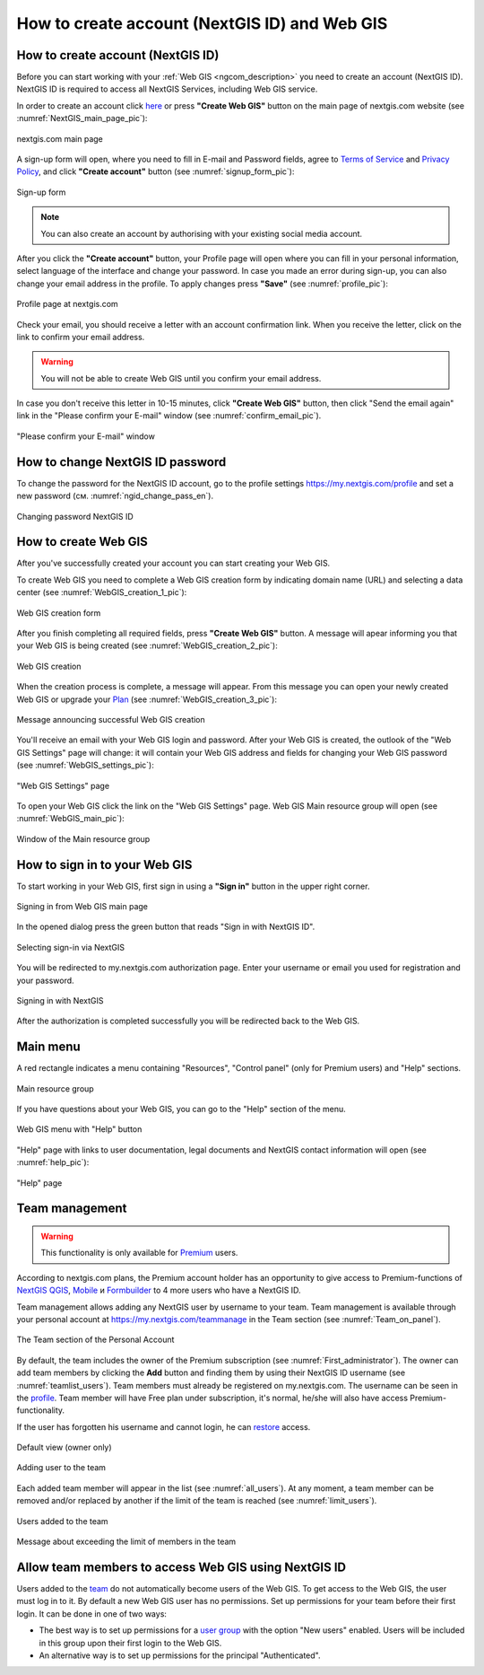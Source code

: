 .. _ngcom_create:

How to create account (NextGIS ID) and Web GIS
================================================

.. _ngcom_create_account:

How to create account (NextGIS ID)
-----------------------------------

Before you can start working with your :ref:`Web GIS <ngcom_description>` you need to create an account (NextGIS ID). NextGIS ID is required to access all NextGIS Services, including Web GIS service.

In order to create an account click `here <https://my.nextgis.com/signup/?next=/webgis/>`_ or press **"Create Web GIS"** button on the main page of nextgis.com website (see :numref:`NextGIS_main_page_pic`): 

.. figure:: _static/NextGIS_main_page.png
   :name: NextGIS_main_page_pic
   :align: center
   :width: 16cm    

   nextgis.com main page  

A sign-up form will open, where you need to fill in E-mail and Password fields, agree to `Terms of Service <http://nextgis.com/terms>`_ and `Privacy Policy <http://nextgis.com/privacy>`_, аnd click **"Create account"** button (see :numref:`signup_form_pic`):

.. figure:: _static/Signup_form.png
   :name: signup_form_pic
   :align: center
   :width: 16cm    

   Sign-up form
      
.. note::

   You can also create an account by authorising with your existing social media account.
   
After you click the **"Create account"** button, your Profile page will open where you can fill in your personal information, select language of the interface and change your password. In case you made an error during sign-up, you can also change your email address in the profile. To apply changes press **"Save"** (see :numref:`profile_pic`): 

.. figure:: _static/Profile_en.png
   :name: profile_pic
   :align: center
   :width: 16cm    
  
   Profile page at nextgis.com

Check your email, you should receive a letter with an account confirmation link. When you receive the letter, click on the link to confirm your email address.

.. warning::

   You will not be able to create Web GIS until you confirm your email address.
   
In case you don't receive this letter in 10-15 minutes, click **"Create Web GIS"** button,  then click "Send the email again" link in the "Please confirm your E-mail" window (see :numref:`confirm_email_pic`). 
   
.. figure:: _static/Confirm_email_en.png
   :name: confirm_email_pic
   :align: center
   :width: 16cm    

   "Please confirm your E-mail" window


.. _ngcom_ngid_change_password:

How to change NextGIS ID password
---------------------------------

To change the password for the NextGIS ID account, go to the profile settings https://my.nextgis.com/profile and set a new password (см. :numref:`ngid_change_pass_en`).

.. figure:: _static/ngid_change_pass_en_2.png
   :name: ngid_change_pass_en
   :align: center
   :width: 16cm    

   Changing password NextGIS ID


.. _ngcom_create_webgis:

How to create Web GIS
---------------------

After you've successfully created your account you can start creating your Web GIS.

To create Web GIS you need to complete a Web GIS creation form by indicating domain name (URL) and selecting a data center (see :numref:`WebGIS_creation_1_pic`): 

.. figure:: _static/WebGIS_creation_1_en.png
   :name: WebGIS_creation_1_pic
   :align: center
   :width: 16cm    

   Web GIS creation form

After you finish completing all required fields, press **"Create Web GIS"** button. A message will apear informing you that your Web GIS is being created (see :numref:`WebGIS_creation_2_pic`): 

.. figure:: _static/WebGIS_creation_2_en.png
   :name: WebGIS_creation_2_pic
   :align: center
   :width: 16cm     

   Web GIS creation
   
When the creation process is complete, a message will appear. From this message you can open your newly created Web GIS or upgrade your `Plan <http://nextgis.com/nextgis-com/plans>`_ (see :numref:`WebGIS_creation_3_pic`):

.. figure:: _static/WebGIS_creation_3_en.png
   :name: WebGIS_creation_3_pic
   :align: center
   :width: 16cm    

   Message announcing successful Web GIS creation

You'll receive an email with your Web GIS login and password. After your Web GIS is created, the outlook of the "Web GIS Settings" page will change: it will contain your Web GIS address and fields for changing your Web GIS password (see :numref:`WebGIS_settings_pic`): 

.. figure:: _static/WebGIS_settings_en.png
   :name: WebGIS_settings_pic
   :align: center
   :width: 16cm     

   "Web GIS Settings" page

To open your Web GIS click the link on the "Web GIS Settings" page. Web GIS Main resource group will open (see :numref:`WebGIS_main_pic`): 

.. figure:: _static/WebGIS_main_guest_en.png
   :name: WebGIS_main_guest_pic
   :align: center
   :width: 16cm 
   
   Window of the Main resource group

.. _ngcom_webgis_signin:

How to sign in to your Web GIS
------------------------------

To start working in your Web GIS, first sign in using a **"Sign in"** button in the upper right corner.

.. figure:: _static/ngweb_before_signin_en.png
   :name: ngweb_before_signin_pic
   :align: center
   :width: 16cm
   
   Signing in from Web GIS main page

In the opened dialog press the green button that reads "Sign in with NextGIS ID".

.. figure:: _static/ngweb_signin_nextgisid_en.png
   :name: ngweb_signin_nextgisid_pic
   :align: center
   :width: 16cm
   
   Selecting sign-in via NextGIS

You will be redirected to my.nextgis.com authorization page. Enter your username or email you used for registration and your password. 

.. figure:: _static/ngweb_nextgisid_en.png
   :name: ngweb_nextgisid_pic
   :align: center
   :width: 12cm
   
   Signing in with NextGIS

After the authorization is completed successfully you will be redirected back to the Web GIS.


.. _ngcom_main_menu:

Main menu
---------

A red rectangle indicates a menu containing "Resources", "Control panel" (only for Premium users) and "Help" sections.

.. figure:: _static/WebGIS_main_en.png
   :name: WebGIS_main_pic
   :align: center
   :width: 16cm    

   Main resource group
   
If you have questions about your Web GIS, you can go to the "Help" section of the menu. 

.. figure:: _static/WebGIS_menu_en.png
   :name: WebGIS_menu_pic
   :align: center
   :width: 16cm    

   Web GIS menu with "Help" button

"Help" page with links to user documentation, legal documents and NextGIS contact information will open (see :numref:`help_pic`): 

.. figure:: _static/Help_en.png
   :name: help_pic
   :align: center
   :width: 16cm     

   "Help" page
   

.. _ngcom_ream_management:

Team management
---------------

.. warning::
   This functionality is only available for `Premium <http://nextgis.com/nextgis-com/plans>`_ users.
   
   
According to nextgis.com plans, the Premium account holder has an opportunity to give access to Premium-functions of `NextGIS QGIS <https://nextgis.com/nextgis-qgis#pro>`_, `Mobile <https://nextgis.com/nextgis-mobile#pro>`_ и `Formbuilder <https://nextgis.com/nextgis-formbuilder#pro>`_ to 4 more users who have a NextGIS ID.

Team management allows adding any NextGIS user by username to your team. Team management is available through your personal account at https://my.nextgis.com/teammanage in the Team section (see :numref:`Team_on_panel`).

.. figure:: _static/Team_on_panel_en.png
   :name: Team_on_panel
   :align: center
   :width: 7cm    

   The Team section of the Personal Account
   
By default, the team includes the owner of the Premium subscription (see :numref:`First_administrator`). The owner can add team members by clicking the **Add** button and finding them by using their NextGIS ID username (see :numref:`teamlist_users`). Team members must already be registered on my.nextgis.com. The username can be seen in the `profile <https://my.nextgis.com/>`_. Team member will have Free plan under subscription, it's normal, he/she will also have access Premium-functionality.

If the user has forgotten his username and cannot login, he can `restore <https://docs.nextgis.com/docs_ngcom/source/faq_webgis.html#access-recovery-and-passwords>`_ access.

.. figure:: _static/First_administrator_en.png
   :name: First_administrator
   :align: center
   :width: 16cm    

   Default view (owner only)
   
   
.. figure:: _static/teamlist_users.png
   :name: teamlist_users
   :align: center
   :width: 14cm    

   Adding user to the team
   
Each added team member will appear in the list (see :numref:`all_users`). At any moment, a team member can be removed and/or replaced by another if the limit of the team is reached (see :numref:`limit_users`).

.. figure:: _static/all_users_en.png
   :name: all_users
   :align: center
   :width: 16cm    

   Users added to the team
   
   
.. figure:: _static/limit_users.png
   :name: limit_users
   :align: center
   :width: 12cm    

   Message about exceeding the limit of members in the team


.. _ngcom_auth_id_webgis:

Allow team members to access Web GIS using NextGIS ID
-----------------------------------------------

Users added to the `team <https://docs.nextgis.com/docs_ngcom/source/create.html#ngcom-team-management>`_ do not automatically become users of the Web GIS. To get access to the Web GIS, the user must log in to it.
By default a new Web GIS user has no permissions. Set up permissions for your team before their first login.
It can be done in one of two ways:

* The best way is to set up permissions for a `user group <https://docs.nextgis.com/docs_ngweb/source/admin_tasks.html#ngw-create-group>`_ with the option "New users" enabled. Users will be included in this group upon their first login to the Web GIS.
* An alternative way is to set up permissions for the principal "Authenticated".
